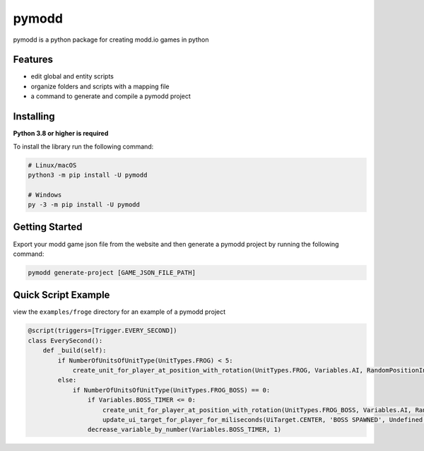 ======
pymodd
======

|Build| |Version| |License|

pymodd is a python package for creating modd.io games in python

.. |Build| image:: https://img.shields.io/github/actions/workflow/status/jeff5343/pymodd/CI.yml?label=CI&logo=github&style=plastic
   :alt: GitHub Workflow Status
.. |Version| image:: https://img.shields.io/pypi/v/pymodd?style=plastic
   :alt: PyPI
.. |License| image:: https://img.shields.io/pypi/l/pymodd?style=plastic
   :alt: PyPI - License

Features
--------

- edit global and entity scripts
- organize folders and scripts with a mapping file
- a command to generate and compile a pymodd project

Installing
----------

**Python 3.8 or higher is required**

To install the library run the following command:

.. code:: sh

    # Linux/macOS
    python3 -m pip install -U pymodd

    # Windows
    py -3 -m pip install -U pymodd


Getting Started
---------------

Export your modd game json file from the website and then generate a pymodd project by running the following command:

.. code:: sh

    pymodd generate-project [GAME_JSON_FILE_PATH]


Quick Script Example
--------------------

view the ``examples/froge`` directory for an example of a pymodd project

.. code:: py

    @script(triggers=[Trigger.EVERY_SECOND])
    class EverySecond():
        def _build(self):
            if NumberOfUnitsOfUnitType(UnitTypes.FROG) < 5:
                create_unit_for_player_at_position_with_rotation(UnitTypes.FROG, Variables.AI, RandomPositionInRegion(EntireMapRegion()), 0)
            else:
                if NumberOfUnitsOfUnitType(UnitTypes.FROG_BOSS) == 0:
                    if Variables.BOSS_TIMER <= 0:
                        create_unit_for_player_at_position_with_rotation(UnitTypes.FROG_BOSS, Variables.AI, RandomPositionInRegion(EntireMapRegion()), 0)
                        update_ui_target_for_player_for_miliseconds(UiTarget.CENTER, 'BOSS SPAWNED', Undefined(), 5000)
                    decrease_variable_by_number(Variables.BOSS_TIMER, 1)

